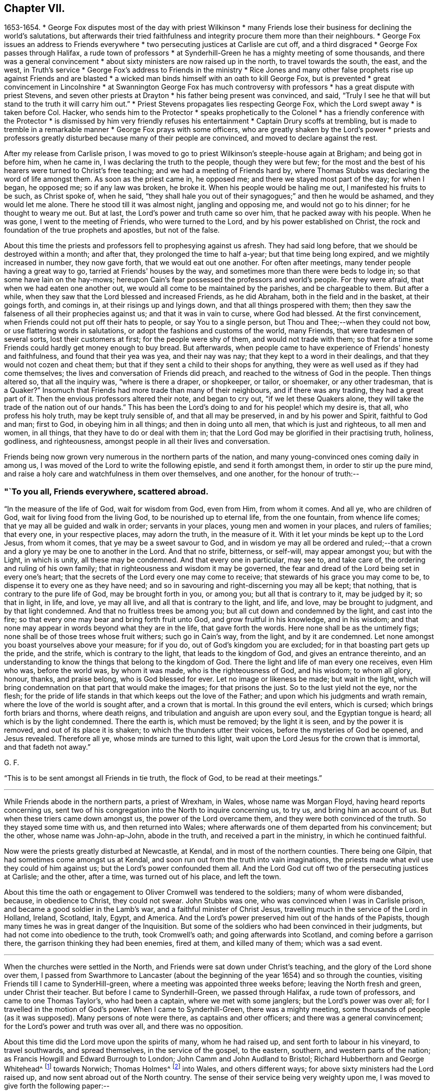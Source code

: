 == Chapter VII.

[.chapter-synopsis]
1653-1654.
* George Fox disputes most of the day with priest Wilkinson
* many Friends lose their business for declining the world's salutations, but afterwards their tried faithfulness and integrity procure them more than their neighbours.
* George Fox issues an address to Friends everywhere
* two persecuting justices at Carlisle are cut off, and a third disgraced
* George Fox passes through Halifax, a rude town of professors
* at Synderhill-Green he has a mighty meeting of some thousands, and there was a general convincement
* about sixty ministers are now raised up in the north, to travel towards the south, the east, and the west, in Truth's service
* George Fox's address to Friends in the ministry
* Rice Jones and many other false prophets rise up against Friends and are blasted
* a wicked man binds himself with an oath to kill George Fox, but is prevented
* great convincement in Lincolnshire
* at Swannington George Fox has much controversy with professors
* has a great dispute with priest Stevens, and seven other priests at Drayton
* his father being present was convinced, and said, "`Truly I see he that will but stand to the truth it will carry him out.`"
* Priest Stevens propagates lies respecting George Fox, which the Lord swept away
* is taken before Col. Hacker, who sends him to the Protector
* speaks prophetically to the Colonel
* has a friendly conference with the Protector
* is dismissed by him very friendly refuses his entertainment
* Captain Drury scoffs at trembling, but is made to tremble in a remarkable manner
* George Fox prays with some officers, who are greatly shaken by the Lord's power
* priests and professors greatly disturbed because many of their people are convinced, and moved to declare against the rest.

After my release from Carlisle prison,
I was moved to go to priest Wilkinson's steeple-house again at Brigham;
and being got in before him, when he came in, I was declaring the truth to the people,
though they were but few;
for the most and the best of his hearers were turned to Christ's free teaching;
and we had a meeting of Friends hard by,
where Thomas Stubbs was declaring the word of life amongst them.
As soon as the priest came in, he opposed me; and there we stayed most part of the day;
for when I began, he opposed me; so if any law was broken, he broke it.
When his people would be haling me out, I manifested his fruits to be such,
as Christ spoke of, when he said,
"`they shall hale you out of their synagogues;`" and then he would be ashamed,
and they would let me alone.
There he stood till it was almost night, jangling and opposing me,
and would not go to his dinner; for he thought to weary me out.
But at last, the Lord's power and truth came so over him,
that he packed away with his people.
When he was gone, I went to the meeting of Friends, who were turned to the Lord,
and by his power established on Christ,
the rock and foundation of the true prophets and apostles, but not of the false.

About this time the priests and professors fell to prophesying against us afresh.
They had said long before, that we should be destroyed within a month; and after that,
they prolonged the time to half a-year; but that time being long expired,
and we mightily increased in number, they now gave forth,
that we would eat out one another.
For often after meetings, many tender people having a great way to go,
tarried at Friends' houses by the way,
and sometimes more than there were beds to lodge in;
so that some have lain on the hay-mows;
hereupon Cain's fear possessed the professors and world's people.
For they were afraid, that when we had eaten one another out,
we would all come to be maintained by the parishes, and be chargeable to them.
But after a while, when they saw that the Lord blessed and increased Friends,
as he did Abraham, both in the field and in the basket, at their goings forth,
and comings in, at their risings up and lyings down,
and that all things prospered with them;
then they saw the falseness of all their prophecies against us;
and that it was in vain to curse, where God had blessed.
At the first convincement, when Friends could not put off their hats to people,
or say You to a single person, but Thou and Thee;--when they could not bow,
or use flattering words in salutations, or adopt the fashions and customs of the world,
many Friends, that were tradesmen of several sorts, lost their customers at first;
for the people were shy of them, and would not trade with them;
so that for a time some Friends could hardly get money enough to buy bread.
But afterwards, when people came to have experience of Friends' honesty and faithfulness,
and found that their yea was yea, and their nay was nay;
that they kept to a word in their dealings, and that they would not cozen and cheat them;
but that if they sent a child to their shops for anything,
they were as well used as if they had come themselves;
the lives and conversation of Friends did preach,
and reached to the witness of God in the people.
Then things altered so, that all the inquiry was, "`where is there a draper,
or shopkeeper, or tailor, or shoemaker, or any other tradesman,
that is a Quaker?`" Insomuch that Friends had more trade than many of their neighbours,
and if there was any trading, they had a great part of it.
Then the envious professors altered their note, and began to cry out,
"`if we let these Quakers alone, they will take the trade of the nation out of our hands.`"
This has been the Lord's doing to and for his people! which my desire is, that all,
who profess his holy truth, may be kept truly sensible of, and that all may be preserved,
in and by his power and Spirit, faithful to God and man; first to God,
in obeying him in all things; and then in doing unto all men,
that which is just and righteous, to all men and women, in all things,
that they have to do or deal with them in;
that the Lord God may be glorified in their practising truth, holiness, godliness,
and righteousness, amongst people in all their lives and conversation.

Friends being now grown very numerous in the northern parts of the nation,
and many young-convinced ones coming daily in among us,
I was moved of the Lord to write the following epistle, and send it forth amongst them,
in order to stir up the pure mind,
and raise a holy care and watchfulness in them over themselves, and one another,
for the honour of truth:--

[.alt]
=== "`To you all, Friends everywhere, scattered abroad.

"`In the measure of the life of God, wait for wisdom from God, even from Him,
from whom it comes.
And all ye, who are children of God, wait for living food from the living God,
to be nourished up to eternal life, from the one fountain, from whence life comes;
that ye may all be guided and walk in order; servants in your places,
young men and women in your places, and rulers of families; that every one,
in your respective places, may adorn the truth, in the measure of it.
With it let your minds be kept up to the Lord Jesus, from whom it comes,
that ye may be a sweet savour to God,
and in wisdom ye may all be ordered and ruled;--that a
crown and a glory ye may be one to another in the Lord.
And that no strife, bitterness, or self-will, may appear amongst you; but with the Light,
in which is unity, all these may be condemned.
And that every one in particular, may see to, and take care of,
the ordering and ruling of his own family;
that in righteousness and wisdom it may be governed,
the fear and dread of the Lord being set in every one's heart;
that the secrets of the Lord every one may come to receive;
that stewards of his grace you may come to be,
to dispense it to every one as they have need;
and so in savouring and right-discerning you may all be kept; that nothing,
that is contrary to the pure life of God, may be brought forth in you, or among you;
but all that is contrary to it, may be judged by it; so that in light, in life, and love,
ye may all live, and all that is contrary to the light, and life, and love,
may be brought to judgment, and by that light condemned.
And that no fruitless trees be among you; but all cut down and condemned by the light,
and cast into the fire; so that every one may bear and bring forth fruit unto God,
and grow fruitful in his knowledge, and in his wisdom;
and that none may appear in words beyond what they are in the life,
that gave forth the words.
Here none shall be as the untimely figs;
none shall be of those trees whose fruit withers; such go in Cain's way, from the light,
and by it are condemned.
Let none amongst you boast yourselves above your measure; for if you do,
out of God's kingdom you are excluded; for in that boasting part gets up the pride,
and the strife, which is contrary to the light, that leads to the kingdom of God,
and gives an entrance thereinto,
and an understanding to know the things that belong to the kingdom of God.
There the light and life of man every one receives, even Him who was,
before the world was, by whom it was made, who is the righteousness of God,
and his wisdom; to whom all glory, honour, thanks, and praise belong,
who is God blessed for ever.
Let no image or likeness be made; but wait in the light,
which will bring condemnation on that part that would make the images;
for that prisons the just.
So to the lust yield not the eye, nor the flesh;
for the pride of life stands in that which keeps out the love of the Father;
and upon which his judgments and wrath remain,
where the love of the world is sought after, and a crown that is mortal.
In this ground the evil enters, which is cursed; which brings forth briars and thorns,
where death reigns, and tribulation and anguish are upon every soul,
and the Egyptian tongue is heard; all which is by the light condemned.
There the earth is, which must be removed; by the light it is seen,
and by the power it is removed, and out of its place it is shaken;
to which the thunders utter their voices, before the mysteries of God be opened,
and Jesus revealed.
Therefore all ye, whose minds are turned to this light,
wait upon the Lord Jesus for the crown that is immortal, and that fadeth not away.`"

[.signed-section-signature]
G+++.+++ F.

"`This is to be sent amongst all Friends in tie truth, the flock of God,
to be read at their meetings.`"

[.small-break]
'''

While Friends abode in the northern parts, a priest of Wrexham, in Wales,
whose name was Morgan Floyd, having heard reports concerning us,
sent two of his congregation into the North to inquire concerning us, to try us,
and bring him an account of us.
But when these triers came down amongst us, the power of the Lord overcame them,
and they were both convinced of the truth.
So they stayed some time with us, and then returned into Wales;
where afterwards one of them departed from his convincement; but the other,
whose name was John-ap-John, abode in the truth, and received a part in the ministry,
in which he continued faithful.

Now were the priests greatly disturbed at Newcastle, at Kendal,
and in most of the northern counties.
There being one Gilpin, that had sometimes come amongst us at Kendal,
and soon run out from the truth into vain imaginations,
the priests made what evil use they could of him against us;
but the Lord's power confounded them all.
And the Lord God cut off two of the persecuting justices at Carlisle; and the other,
after a time, was turned out of his place, and left the town.

About this time the oath or engagement to Oliver Cromwell was tendered to the soldiers;
many of whom were disbanded, because, in obedience to Christ, they could not swear.
John Stubbs was one, who was convinced when I was in Carlisle prison,
and became a good soldier in the Lamb's war, and a faithful minister of Christ Jesus,
travelling much in the service of the Lord in Holland, Ireland, Scotland, Italy, Egypt,
and America.
And the Lord's power preserved him out of the hands of the Papists,
though many times he was in great danger of the Inquisition.
But some of the soldiers who had been convinced in their judgments,
but had not come into obedience to the truth, took Cromwell's oath;
and going afterwards into Scotland, and coming before a garrison there,
the garrison thinking they had been enemies, fired at them, and killed many of them;
which was a sad event.

[.small-break]
'''

When the churches were settled in the North,
and Friends were sat down under Christ's teaching,
and the glory of the Lord shone over them,
I passed from Swarthmore to Lancaster (about the
beginning of the year 1654) and so through the counties,
visiting Friends till I came to SynderHill-green,
where a meeting was appointed three weeks before; leaving the North fresh and green,
under Christ their teacher.
But before I came to Synderhill-Green, we passed through Halifax,
a rude town of professors, and came to one Thomas Taylor's, who had been a captain,
where we met with some janglers; but the Lord's power was over all;
for I travelled in the motion of God's power.
When I came to Synderhill-Green, there was a mighty meeting,
some thousands of people (as it was supposed). Many persons of note were there,
as captains and other officers; and there was a general convincement;
for the Lord's power and truth was over all, and there was no opposition.

About this time did the Lord move upon the spirits of many, whom he had raised up,
and sent forth to labour in his vineyard, to travel southwards, and spread themselves,
in the service of the gospel, to the eastern, southern, and western parts of the nation;
as Francis Howgill and Edward Burrough to London; John Camm and John Audland to Bristol;
Richard Hubberthorn and George Whitehead^
footnote:[George Whitehead, who was convinced when about seventeen years old,
became a valiant minister for about sixty-eight years, till the time of his decease,
which took place, in great peace, after an illness of some weeks.
He waited, patiently resigned to the will of God,
desiring to be dissolved and be with Christ; saying,
"`he felt the sting of death to be taken away.`"
He was a preacher of the gospel in life and power,
and turned many from darkness to light,
being a chief instrument in gathering a people to the Lord in and about Norwich.
At one meeting he had in those parts,
it is recorded that "`nearly the whole congregation was
convinced by the mighty power of God,
through his lively and piercing testimony and prayer.`"
He suffered great hardships, long and sore imprisonments,
and severe whipping for his testimony to the truth,
much of which is recorded in his published Journal, with his travels and other services,
to which the reader is referred.]
towards Norwich; Thomas Holmes^
footnote:[Thomas Holmes was serviceable in his day and generation,
suffering imprisonment on Truth's account.
In 1656, he was in jail, at Chester, with seven or eight other Friends.
Some of his services in Wales are related, in a letter from him (probably to George Fox),
in Barclay's _Letters of Early Friends_, p. 232.]
into Wales, and others different ways; for above sixty ministers had the Lord raised up,
and now sent abroad out of the North country.
The sense of their service being very weighty upon me,
I was moved to give forth the following paper:--

[.alt]
=== "`To Friends in the Ministry.

"`All Friends everywhere, Know the Seed of God, which bruiseth the seed of the serpent,
and is above the seed of the serpent; which Seed sins not,
but bruiseth the serpent's head, that doth sin, and tempts to sin;
which Seed God's promise and God's blessing is to;
and which is one in the male and in the female.
Where it is head, and hath bruised the head of the other, to the beginning you are come;
and the younger is known, and he that is servant to the younger.
And the promise of God, which is to the Seed, is fulfilled and fulfilling;
the Scriptures come to be opened and owned; the flesh of Christ known,
who took upon him the seed of Abraham according to the flesh;
and the everlasting priesthood known, the everlasting covenant.
Christ takes upon him the seed of Abraham,
and is a priest after the order of Melchizedek; without father, without mother,
without beginning of days (mark) or end of life; this is the priest that ever lives;
the covenant of life, of light, and peace.
And the everlasting offering here is known once for all,
which offering overthrows that nature which offered; out of which the priesthood arose,
that could not continue by reason of death.
And here is the other offering known,
the everlasting offering which perfects for ever them that are sanctified;
which offering blotted out the hand-writing of ordinances, triumphs over them,
and ascends above all principalities and powers.
Now he that hath the Spirit of Jesus, sees this; and here is the love of God received,
that doth not rejoice in iniquity, but leads to repent of it.
This is the word of the Lord God to you all, Friends everywhere scattered abroad,
Know the power of God in one another, and in that rejoice;
for then you rejoice in the cross of Christ, who is not of the world;
which cross is the power of God to all them that are saved.
You, that know the power, and feel the power, you feel the cross of Christ,
you feel the gospel,
which is the power of God unto salvation to every one that believeth.
Now, he that believes in the light, believes in the everlasting covenant,
in the one offering; comes to the life of the prophets and Moses;
comes to see Christ the hope, the mystery, which hope perisheth not,
but lets you see the hope that perisheth, which is not that mystery;
and the expectation in that perishing hope fades.
Where this never-failing hope is witnessed, the Lord comes to be sanctified in the heart,
and you come to the beginning, to Christ the hope, which perisheth not;
but the other hope, and the other expectation perisheth.
So all of you, know the perishing of the other,
and the failing of the expectation therein; and know that which perisheth not;
that you may be ready to give a reason of this hope with meekness and fear,
to every man that asketh you.
Christ the hope, the mystery, that perisheth not; the end of all perishing things,
the end of all changeable things, the end of the decaying covenant,
the end of that which waxeth old and doth decay; the end of the first covenant, of Moses,
and of the prophets; the righteousness of God, Christ Jesus the Son;
his throne ye will know, heirs with him ye will be;
who makes his children kings and priests to him,
and brings them to know his throne and his power.
There is no justification out of the light, out of Christ;
justification is in the light in Christ; here is the doer of the will of God,
here is the entering into the kingdom.
He that believes in the light, becomes a child of light;
and here the wisdom is received that is justified of her children.
Here believing in the light, you shall not abide in darkness,
but shall have the light of life;
and come every one to witness the light that shines in your hearts,
which light will give you the light of the knowledge of the glory of God,
in the face of Jesus Christ.
With which light you will see him reign, who is the prince of life and of peace;
which light turns from him, that is out of the truth, and abode not in it;
where the true peace is not.

"`Friends, be not hasty; for he that believes in the light, makes not haste.
Here the grace is received, by which you come to be saved; the election is known,
which obtains the promise; the will is seen that wills;
the mind is known that runs and obtains not, but stops and becomes dull.
Now, that with the light being seen, and judged, and stopped,
the patience is here known which obtains the crown, and the immortality is come to light.
So all they now that act contrary to the light, and do not believe in it,
do not come to justification.
And, all Friends, if you go from the light,
from wanting to have the promise of God fulfilled to the Seed,
whereby you may know Christ to reign,
you thereby bring on yourselves changeable garments,
and come to wear the changeable garments, and the strange flesh, which leads to adultery,
which the law goes upon, which shuts out of the kingdom:
and out of this will doth proceed the work or building, that is for the fire;
whereby you may come to suffer loss.
Therefore love the light, which doth condemn that, and receive the power from tie Lord,
with which you stand over that, and condemn it;
feeling and seeing that which gives you the victory over the world,
and to see out of time, to before time.
Again, Friends, know Abraham, that must obey the voice of Sarah, that bears seed;
which casts forth the bond-woman and her son: do not go forth,
there will the wildness lodge.
Know that which bears the wild son, and its mother, who is not Sarah;
for the promise is to the Seed, not of many, but one, which seed is Christ:
and this Seed now you come to witness stand above all, yea, on the head of the serpent.
And so all, as I said before, who come to feel and witness this, come to the beginning;
and this to all the seed of God, the church, that it you all may come to know,
where there is no blemish, nor spot, nor wrinkle, nor any such thing.
This is that which is purchased by the blood of Jesus,
and to the Father presented out of all that defiles;
which is the pillar and ground of truth.
None come to this, but such as come to the light of Christ, who purchased this church.
They who go from the light are shut out and condemned,
though they profess all the Scriptures declared from, it.
Therefore walk in the light, that you may have fellowship with the Son,
and with the Father; and come all to witness his image, his power, and his law,
which is his light, which hath converted your souls,
and brought them to submit to the higher power, above that which is out of the truth:
that you may know here the mercy and truth, and the faith that works by love,
which Christ is the author of, who lighteth every one of you;
which faith gives the victory.
Now that which gives the victory is perfect;
and that which the ministers of God received from God, is that which is perfect;
and that which they are to minister is for the perfecting of the saints,
till they all come in the unity of the faith unto a perfect man.
This is the word of the Lord God to you all; every one in the measure of life wait,
that with it all your minds may be guided up to the Father of life,
tho Father of Spirits; to receive power from him, and wisdom,
that with it you may be ordered to his glory; to whom be all glory for ever!
All keep in the light and life,
that judgeth down that which is contrary to the light and life.
So the Lord God Almighty be with you all.
And keep your meetings everywhere, being guided by that of God;
by that you may see the Lord God among you,
even him who lighteth every man that cometh into the world: by whom the world was made;
that men, who are come into the world, might believe.
He that believeth not the light condemns him: he that believeth,
cometh out of condemnation.
So this light, which lighteth every man that cometh into the world,
and which they that hate it stumble at, is the light of men.

"`All Friends, that speak in public, see that it be in the life of God;
for that begets to God: the fruits of that shall never wither.
This sows to the Spirit, which is in prison, and of the Spirit reaps life;
and the other sows to the flesh, and of the flesh reaps corruption.
And this you may see all the world over, amongst these seeds-men,
what may be reaped in the field, that is, the world.
Therefore in the Spirit of the Lord God wait, which cuts down and casts out all this,
the root and branches of it.
In that wait to receive power, and the Lord God Almighty preserve you in it;
whereby you may come to feel the light, that comprehends time and the world,
and fathoms it; which, believed in, gives you victory over the world.
And here the power of the Lord is received, which subdues all the contrary,
and puts off the garments that will stain and pollute.
With this light you come to reach the light in every man,
which Christ enlightens every man that cometh into the world withal:
and here the things of Christ come to be known, and the voice of Christ heard.
Therefore keep in the light, the covenant of peace, and walk in the covenant of life.
There is that which maketh merry over the witness of God:
and there is that which maketh merry in the Lord;
which rejoiceth over that which hath made merry over it: of that take notice,
you who are in the light.
Such the Lord doth beautify, whose trust is in his strength: and the Lord doth see such,
and them that are in his light.
But such as are from the light, whose eyes are after their abominations and idols,
their eyes are to be blinded; and their beautiful idols,
and their abominations to be destroyed, and by the light condemned,
which they have made from the life, in their own strength; which with the light is seen,
and overthrown by the power of God.
'If you can change my covenant,' saith the Lord, 'which keeps the day in its season,
and the night in its season (mark, my covenant, the light); if you can change this,
then may you change the covenant of God with his seed.' So all Friends,
that are turned to the light, which cometh from him, by whom the world was made, who was,
before it was made, Christ Jesus, the Saviour of your souls; abide in the light,
and you will see your salvation to be walls and bulwarks against that,
which the light discovers to be contrary to it.
Waiting in the light, you will receive the power of God, which is the gospel of peace;
that you may be shod with it, and know that in one another,
which raiseth up the seed of God, sets it over the world and the earth,
and crucifies the affections and lusts: then the truth comes to reign,
which is the girdle.`"

[.signed-section-signature]
G+++.+++ F.

About this time Rice Jones of Nottingham (who had been a Baptist, and was turned Banter),
and his company, began to prophesy against me, giving out,
that I was then at the highest, and that after that time I should fall down as fast.
He sent a bundle of railing papers from Nottingham to Mansfield, Clawson,
and the towns thereabouts,
judging Friends for declaring the truth in the markets and in steeple-houses;
which papers I answered.
But his and his company's prophecies came upon themselves;
for soon after they fell to pieces, and many of his followers became Friends,
and continued so.
And through the Lord's blessed power, truth and Friends have increased,
and do increase in the increase of God: and I, by the same power,
have been and am preserved, and kept in the everlasting Seed, that never fell,
nor changes.
But Rice Jones took the oaths that were put to him,
and so disobeyed the command of Christ.
Many such false prophets have risen up against me, but the Lord hath blasted them,
and will blast all who rise against the blessed Seed, and me in that.
My confidence is in the Lord; for I saw their end, and how the Lord would confound them,
before he sent me forth.

I was now at Synderhill-green, where I had had a large meeting in the daytime;
and at night we had a great meeting again in Thomas Stacey's house;
for people came from far, and could not soon depart.
The high sheriff of the county told Captain Bradford,
that he intended to come up with half a dozen of his troopers to the meeting;
but the Lord prevented him.
When I had attended some meetings thereabouts, I travelled up and down in Yorkshire,
as far as Holderness, and to the land's end that way,
visiting Friends and the churches of Christ;
which were finely settled under Christ's teaching.
At length I came to Captain Bradford's house,
whither many Banters came from York to wrangle; but they were confounded and stopped.
Thither came also she who was called the Lady Montague, who was then convinced,
and lied and died in the truth.

Then I came again to Thomas Taylor's, within three miles of Halifax,
where was a meeting of about two hundred people; amongst which were many rude people,
and divers butchers,
several of whom had bound themselves with an oath before they came out,
that they would kill me (as I was told);
one of those butchers had been accused of killing a man and a woman.
They came in a very rude manner, and made a great disturbance in the meeting.
The meeting being in a field, Thomas Taylor stood up, and said unto them,
"`If you will be civil, you may stay, but if not,
I charge you to be gone from off my ground.`"
But they were the worse, and said they would make it like a common; and they yelled,
and made a noise, as if they had been at a bear-baiting.
They thrust Friends up and down; and Friends being peaceable,
the Lord's power came over them.
Several times they thrust me off from the place I stood on,
by the crowding of the people together against me;
but still I was moved of the Lord to stand up again, as I was thrust down.
At last I was moved of the Lord to say unto them,
"`if they would discourse of the things of God, let them come up to me one by one;
and if they had anything to say or to object, I would answer them all,
one after another;`" but they were all silent, and had nothing to say.
And then the Lord's power came so over them all, and answered the witness of God in them,
that they were bound by the power of God; and a glorious, powerful meeting we had,
and his power went over all,
and the minds of the people were turned by the Spirit of God in them to God,
and to Christ their teacher.
The powerful word of life was largely declared that day;
and in the life and power of God we broke up our meeting;
and that rude company went their way to Halifax.
The people asked them, why they did not kill me, according to the oath they had sworn;
and they maliciously answered, that I had so bewitched them, that they could not do it.
Thus was the devil chained at that time.
Friends told me, that they used to come at other times, and be very rude;
and sometimes break their stools and seats, and make frightful work amongst them;
but the Lord's power tad now bound them.
Shortly after this, the butcher,
that had been accused of killing a man and a woman before,
and who was one of them that had then bound himself by an oath to kill me,
killed another man, and was sent to York jail.
Another of those rude butchers, who had also sworn to 'kill me,
having accustomed himself to thrust his tongue out of his mouth, in derision of Friends,
when they passed by him, had it so swollen out of his mouth,
that he could never draw it in again, but died so.
Several strange and sudden judgments came upon many of these conspirators against me,
which would be too large here to declare.
God's vengeance from heaven came upon the blood-thirsty, who sought after blood;
for all such spirits I laid before the Lord, and left them to him to deal with them,
who is stronger than all; in whose power I was preserved, and carried on to do his work.
The Lord hath raised a fine people in these parts, whom he hath drawn to Christ,
and gathered in his name; who feel Christ amongst them, and sit under his teaching.

After this I came to Balby; from whence several Friends went with me into Lincolnshire;
of whom some went to the steeple-houses, and some to private meetings.
There came to the meeting where I was, the sheriff of Lincoln,^
footnote:[The sheriff of Lincoln, Richard Craven, was afterwards convinced,
and travelled with George Fox.]
and several with him, who made great contention and jangling for a time.
But at length the Lord's power struck him, that he was convinced of the truth,
and received the word of life, as did several others also that had opposed,
and continued among Friends till they died.
Great meetings there were, and a large convincement in those parts.
Many were turned to the Lord Jesus, and came to sit under his teaching;
leaving their priests, and their superstitious ways;
and the day of the Lord flourished over all.
Amongst them that came to our meetings in that country, was one called Sir Richard Wrey,
who was convinced; as was also his brother, and his brother's wife,
who abode in the truth, and died therein, though he afterwards ran out.

Having visited these countries, I came into Derbyshire; the sheriff of Lincoln,
who was lately convinced, being with me.
In one meeting we had some opposition,
but the Lord's glorious power gave dominion over all.
At night there came a company of bailiffs and serving-men, and called me out.
I went out to them, having some Friends with me.
They were exceedingly rude and violent; for they had plotted together,
and intended to carry me away with them in the dark of the evening by force:
and then to do me a mischief: but the Lord's power went over them, and chained them,
so that they could not effect their design; and at last they went away.
The next day,
Thomas Aldam understanding that the serving-men belonged to one called a knight,
who lived not far off, went to his house,
and laid before him the bad conduct of his servants.
The knight rebuked them, and did not allow of their evil carriage towards us.

After this we came into Nottinghamshire to Skegby,
where we had a great meeting of divers sorts of people:
and the Lord's power went over them, and all was quiet.
The people were turned to the Spirit of God, by which many came to receive his power,
and to sit under the teaching of Christ, their Saviour.
A great people the Lord hath in those parts.

I passed towards Kidsley Park, where came many Banters; but the Lord's power checked them.
From thence I went into the Peak Country towards Thomas Hammersley's,
where came the Banters of that country, and many high professors.
The Banters opposed me, and began swearing.
When I reproved them for it, they would bring Scripture for it, and said, Abraham,
and Jacob, and Joseph swore; and the priests, Moses, the prophets, and the angels swore.
Then I told them, "`I confessed all these did so, as the Scripture records; but, said I,
Christ (who said, 'Before Abraham was, I am') saith,
'Swear not at all.' And Christ ends the prophets, and the old priesthood,
and the dispensation of Moses, and reigns over the house of Jacob and of Joseph;
and he says.
'Swear not at all.' And God, when he bringeth in the first-begotten into the world,
saith, 'Let all the angels of God worship him,' to wit, Christ Jesus, who saith,
'Swear not at all.' And as for the plea that men make for swearing to end their strife,
Christ, who says, 'Swear not at all,' destroys the Devil and his works,
who is the author of strife, for that is one of his works.
And God said, 'This is my beloved Son, in whom I am well pleased;
hear ye him.' So the Son is to be heard, who forbids swearing.
And the apostle James, who heard the Son of God, followed him, and preached him,
forbids all oaths,^
footnote:[See Gurney on Oaths, p. 334.]
James 5:12.`" So the Lord's power went over them:
and his Son and his doctrine was set over them.
The word of life was fully and richly preached, and many were convinced that day.
This Thomas Hammersley being summoned to serve upon a jury,
was admitted to serve without an oath; and when he, as foreman of the jury,
brought in the verdict, the judge declared, "`that he had been a judge many years,
but never heard a more upright verdict than that Quaker had then brought in.`"
Much might be written of things of this nature, which time would fail to declare.
But the Lord's blessed power and truth was exalted over all,
who is worthy of all praise and glory for ever!

Travelling through Derbyshire,
I visited Friends till I came to Swannington in Leicestershire,
where was a general meeting, to which many Ranters, Baptists, and other professors came;
for great contests there had been with them, and with the priests in that town.
To this meeting several Mends came from various parts, as John Audland, Francis Howgill,
and Edward Pyot from Bristol, and Edward Burrough from London:
and several were convinced in those parts.
The Ranters made a disturbance, and were very rude,
but at last the Lord's power came over them, and they were confounded.
The next day Jacob Bottomley, a great Banter, came from Leicester;
but the Lord's power stopped him, and came over them all.
There came a priest too, but he also was confounded by the mighty power of the Lord.
About this time the priests, Baptists, Banters, and other professors, were very rude,
and stirred up the rude people against us.
We sent to the Banters to come forth, and try their God.
Abundance of them came, who were very rude, and sung, and whistled, and danced;
but the Lord's power so confounded them, that many of them came to be convinced.

After this I went to Twycross, whither came some Banters, who sung and danced before me.
But I was moved in the dread of the Lord to reprove them;
and the Lord's power came over them, so that some of them were convinced,
and received the Spirit of God; and are become a fine people,
living and walking soberly in the truth of Christ.
I went to Anthony Brickley's in Warwickshire, where there was a great meeting;
several Baptists and other people came and jangled; but the Lord's power came over them.

Then I went to Drayton in Leicestershire to visit my relations.
As soon as I was come in, Nathaniel Stephens the priest, having got another priest,
and given notice to the country, sent to me to come to them,
for they could not do anything till I came.
Having been three years away from my relations, I knew nothing of their design.
But at last I went into the steeple-house yard, where the two priests were;
and they had gathered abundance of people.
When I came there, they would have me go into the steeple-house.
I asked them what I should do there; and they said, Mr. Stephens could not bear the cold.
I told them, he might bear it as well as I. At last we went into a great hall,
Richard Farnsworth being with me; and a great dispute we had with these priests,
concerning their practices, how contrary they were to Christ and his apostles.
The priests would know, where tithes were forbidden or ended.
I showed them out of the seventh chapter to the Hebrews, "`that not only tithes,
but the priesthood that took tithes, was ended; and the law was ended and disannulled,
by which the priesthood was made, and tithes were commanded to be paid.`"
Then the priests stirred up the people to some lightness and rudeness.
I had known Stephens from a child, therefore I laid open his condition,
and the manner of his preaching; and "`how that he, like the rest of the priests,
did apply the promises to the first birth, which must die.
But I showed that the promises were to the Seed, not to many seeds, but to one Seed,
Christ; who was one in male and female;
for all were to be born again before they could enter into the kingdom of God.`"
Then he said, I must not judge so: but I told him,
"`he that was spiritual judged all things.`"
Then he confessed, that that was a full Scripture; "`but, neighbours,`" said he,
"`this is the business; George Fox is come to the light of the sun,
and now he thinks to put out my star-light.`"
I told him, "`I would not quench the least measure of God in any,
much less put out his star-light,
if it were true star-light--light from the morning star.`"
But I told him, "`if he had anything from Christ or God, he ought to speak it freely,
and not take tithes from the people for preaching,
seeing Christ commanded his ministers to give freely, as they had received freely.`"
So I charged him to preach no more for tithes, or any hire.
But he said, he would not yield to that.
After a while the people began to be vain and rude; so we broke up;
yet some were made loving to the truth that day.
Before we parted, I told them that, if the Lord would,
I intended to be at the town again that day week.
In the interim I went into the country, and had meetings,
and came thither again that day week.
Against that time this priest had got seven priests to help him:
for priest Stephens had given notice at a lecture on a market-day at Adderston,
that such a day there would be a meeting and a dispute with me.
I knew nothing of it; but had only said, I should be in town that day week again.
These eight priests had gathered several hundreds of people,
even most of the country thereabouts, and they would have had me into the steeple-house;
but I would not go in, but got on a hill, and there spoke to them and the people.
There were with me Thomas Taylor, who had been a priest, James Parnell,
and several other Friends.
The priests thought that day to trample down truth; but the truth came over them.
Then they grew light, and the people rude; and the priests would not stand trial with me;
but would he contending here and there a little, with one Friend or other.
At last one of the priests brought his son to dispute with me;
but his mouth was soon stopped.
When he could not tell how to answer, he would ask his father:
and his father was confounded also, when he came to answer for his son.
So, after they had toiled themselves,
they went away in a rage to priest Stephen's house to drink.
As they went away, I said,
"`I never came to a place where so many priests
together would not stand the trial with me.`"
Whereupon they and some of their wives came about me, laid hold of me,
and fawningly said, "`what might I have been, if it had not been for the Quakers!`"
Then they began to push Friends to and fro, to thrust them from me,
and to pluck me to themselves.
After a while several lusty fellows came, took me up in their arms,
and carried me into the steeple-house porch,
intending to carry me into the steeple-house by force; but the door being locked,
they fell down on a heap, having me under them.
As soon as I could, I got up from under them, and went to the hill again:
then they took me from that place to the steeple-house wall,
and set me on something like a stool; and all the priests being come back,
stood under with the people.
The priests cried, "`Come, to argument, to argument:`" I said,
"`I denied all their voices, for they were the voices of hirelings and strangers.`"
And they cried, "`Prove it, prove it.`"
Then I directed them to the tenth of John, where they might see what Christ said of such;
he declared, "`he was the true shepherd that laid down his life for his sheep,
and his sheep heard his voice, and followed him; but the hireling would fly,
when the wolf came, because he was a hireling.`"
I offered to prove that they were such hirelings.
Then the priests plucked me off from the stool again;
and they themselves got all upon stools under the steeple-house wall.
Then I felt the mighty power of God arise over all, and told them,
"`if they would but give audience, and hear me quietly,
I would show them by the Scriptures, why I denied those eight priests or teachers,
that stood before me; and all the hireling teachers of the world whatsoever;
and I would give them Scriptures for what I said.`"
Whereupon both priests and people consented.
Then I showed them out of the prophets Isaiah, Jeremiah, Ezekiel, Micah, Malachi,
and others,
that they were in the steps of such as God sent his true prophets to cry against; for,
said I, "`You are such as the prophet Jeremiah cried against, chap. 5. when he said,
'The prophets prophesy falsely, and the priests bear rule by their means;'
which he called a horrible filthy thing.
You are such as they that used their tongues and said, Thus saith the Lord,
when the Lord never spoke to them: and such as followed their own spirits,
and saw nothing; but spoke forth a divination of their own brain;
and by their lies and their lightness had caused the people to err, Jer. 14.
You are such as they were, that sought for their gain from their quarter;
that were as greedy, dumb dogs, that could never have enough,
whom the Lord sent his prophet Isaiah to cry against, Isaiah 56.
You are such, as they were, who taught for handfuls of barley, and pieces of bread;
who sewed pillows under people's arm-holes, that they might lie soft in their sins, Ezek. 13.
Yon are such as they that taught for the fleece, and the wool,
and made a prey of the people, Ezek. 34.
But the Lord is gathering his sheep from your mouths, and from off your barren mountains;
and is bringing them to Christ, the one Shepherd, which he hath set over his flocks;
as by his prophet Ezekiel he then declared he would do.
You are such as they that divined for money, and preached for hire;
and if a man did not put into their mouths, they prepared war against him,
as the prophet Micah complained, chap. 3.`"
Thus I went through the prophets, too largely to be here repeated.
Then coming to the New Testament, I showed from thence,
"`that they were like the chief priests, and scribes, and Pharisees of old,
such as Christ cried woe against, Matt. 23.
And that they were such false apostles, as the true apostles cried against,
such as taught for filthy lucre; such antichrists and deceivers, as they cried against,
that minded earthly things, and served not the Lord Jesus Christ, but their own bellies:
for they that served Christ gave freely, and preached freely, as he commanded them.
But they that will not preach without hire, tithes, or outward means,
serve their own bellies, and not Christ; and through the good words of the Scriptures,
and feigned words of their own, they made merchandize of the people then,
as (said I) ye do now.`"
So when I had largely quoted the Scriptures, and showed them,
wherein they were like the Pharisees, loving to be called of men masters,
and to go in long robes, and to stand praying in the synagogues,
and to have the uppermost rooms at feasts, and the like;
and when I had thrown them out in the sight of the people amongst the false prophets,
deceivers, scribes, and Pharisees, and showed at large,
how such as they were judged and condemned by the true prophets, by Christ,
and by the apostles, "`I directed them to the light of Christ Jesus,
who enlightens every man that Cometh into the world; that by it they might see,
whether these things were not true, as had been spoken.`"
When I appealed to that of God in their consciences, the light of Christ Jesus in them,
they could not bear to hear of it; they were all quiet till then;
but then a professor said, "`George, what! wilt thou never have done?`" I told him,
I should have done shortly.
So I went on a little longer, and cleared myself of them in the Lord's power.
When I had done, all the priests and people stood silent for a time:
at last one of the priests said, they would read the Scriptures that I had quoted.
I told them, with all my heart.
They began to read the 23rd of Jeremiah,
and there they saw the marks of the false prophets, that he cried against.
When they had read a verse or two, I said,
"`Take notice, people:`" but the priests said, "`Hold thy tongue, George.`"
I bid them read the whole chapter throughout; for it was all against them:
then they stopped, and would read no further; but asked me a question.
I told them, I would answer their question,
the matter being first granted that I had charged them with, viz.,
that they were false prophets, false teachers, antichrists, and deceivers,
such as the true prophets, Christ, and the apostles cried against.
A professor said Nay to that; but I said, Yea; for you leaving the matter,
and going to another thing, seem to consent to the proof of the former charge.
Then I answered their question, which was this;
Seeing those false prophets were adulterated,
whether I did judge Stephens to be an adulterer? To which.
I answered, he was adulterated from God in his practice,
like those false prophets and the Jews.
They would not stand to vindicate him, but broke up the meeting.
Then the priests whispered together; and priest Stephens came to me,
and desired that my father and brother and I might go aside with him,
that he might speak to me in private;
and the rest of the priests should keep the people from coming to us.
I was very loath to go aside with him; but the people cried,
"`Go, George; do, George, go aside with him.`"
I was afraid, if I did not go, they would say, I was disobedient to my parents;
so I went, and the rest of the priests were to keep the people off; but they could not,
for the people being willing to hear, drew close to us.
I asked the priest what he had to say; and he said, "`if he was out of the way,
I should pray for him: and if I was out of the way, he would pray for me:
and he would give me a form of words to pray for him by.`"
I replied, "`It seems thou dost not know whether thou art in the right way or not;
neither dost thou know whether I am in the right way, or not:
but I know that I am in the everlasting way, Christ Jesus, which thou art out of.
And thou wouldest give me a form of words to pray by,
and yet thou deniest the Common Prayer-Book to pray by, as well as I;
and I deny thy form of words, as well as it.
If thou wouldst have me pray for thee by a form of words,
is not this to deny the apostle's doctrine and practice of praying by the Spirit,
as it gave words and utterance?`" Here the people fell a laughing:
but I was moved to speak more to him.
And when I had cleared myself to him and them, we parted, after I had told them,
that I should (God willing) be in the town that day week again.
So the priests packed away, and many people were convinced;
for the Lord's power came over all.
Though they thought to have confounded truth that day, many were convinced of it;
and many that were convinced before, were by that day's work confirmed in the truth,
and abode in it; and a great shake it gave to the priests.
My father, though he was a hearer and follower of the priest, was so well satisfied,
that he struck his cane upon the ground, and said, "`Truly, I see,
he that will but stand to the truth, it will carry him out.`"
I passed about in the country till that day week, and then came again;
for we had appointed a meeting at my relations' house.
Now priest Stephens having had notice beforehand thereof, had got another priest to him;
and they had a company of troopers with them, and sent for me to come to them.
But I sent them word our meeting was appointed, and they might come to it, if they would.
The priests came not; but the troopers came, and many rude people.
They had laid their plot, that the troopers should take every one's name,
and then command them to go home; and such as would not go, they should take,
and carry them away with them.
Accordingly they began, and took several names, charging them to go home;
but when they came to take my name, my relations told them, I was at home already:
so they could not take me away that time.
Nevertheless they took my name: but the Lord's power was over them, and they went away,
both professors and troopers, crossed and vexed, because they obtained not their end.
But several were convinced that day, and admired the love and power of God.
This was that priest Stephens, who once said of me,
"`never was such a plant bred in England:`" yet afterwards he reported,
"`that I was carried up into the clouds, and found again full of gold and silver;`" and many lies,
and false reports he raised respecting me: but the Lord swept them all away.
The reason why I would not go into their steeple-house was,
because I was to bear my testimony against it, and to bring all off from such places,
to the Spirit of God;
that they might know their bodies to be the temples of the Holy Ghost;
and to bring them off from all the hireling teachers, to Christ their free teacher,
who died for them, and purchased them with his blood.

[.small-break]
'''

After this I went into the country, and had several meetings, and came to Swannington,
where the soldiers came again; but the meeting was quiet, the Lord's power was over all,
and the soldiers did not interfere.
Then I went to Leicester, and then to Whetstone.
There came about seventeen troopers of Colonel Hacker's regiment, with his marshal,
and took me up before the meeting, though Friends were beginning to gather together;
for there were several Friends come from various parts.
I told the marshal, "`he might let all the Friends go,
I would answer for them all;`" so he took me, and let them go, except Alexander Parker,
who went with me.^
footnote:["`Alexander Parker,`" says Whiting, "`was an eminent servant of God,
and minister of Jesus Christ; from near Bolton, in Lancashire, well-educated,
and had a gentleman-like carriage and deportment, for I knew him well.`"
He travelled extensively in the service of the gospel, often in company with George Fox,
being frequently mentioned in this Journal.
He suffered fines, imprisonments, and persecution,
being once pulled down as he was preaching in London,
and fined for it £20. He died in great peace in 1689,
having written many books and epistles, in which, though being dead, he yet speaketh.]
At night they had me before Colonel Hacker, his major, and captains,
a great company of them; and much discourse we had about the priests, and meetings,
for at this time there was a rumour of a plot against Oliver Cromwell.
Much reasoning I had with them about the light of Christ,
which enlighteneth every man that cometh into the world.
Colonel Hacker asked,
whether it was not this light of Christ that made Judas betray his master,
and afterwards led him to hang himself? I told him, "`No;
that was the spirit of darkness, which hated Christ and his light.`"
Then Colonel Hacker said, I might go home, and keep there, and not go abroad to meetings.
I told him, "`I was an innocent man, free from plots, and denied all such work.`"
His son Needham said,
"`Father, this man hath reigned too long, it is time to have him cut off.`"
I asked him,
"`For what? what had I done? or whom had I wronged from
a child? for I was bred and born in that country,
and who could accuse me of any evil from a child?`"
Then Colonel Hacker asked me again,
if I would go home, and stay there? I told him, "`if I should promise him that,
it would manifest that I was guilty of something, to go home, and make my home a prison;
and if I went to meetings, they would say, I broke their order.`"
I told them, "`I should go to meetings, as the Lord should order me,
and therefore could not submit to their requirings;`" but I said,
"`we were a peaceable people.`"
"`Well then,`" said Colonel Hacker, "`I will send you to my Lord Protector,
by Captain Drury, one of his life-guards.`"
That night I was kept a prisoner at the Marshalsea; and the next morning by six o'clock,
I was delivered to Captain Drury.
I desired he would let me speak with Colonel Hacker before I went,
and he had me to his bed-side.
Colonel Hacker set upon me presently again, to go home and keep no more meetings.
I told him, "`I could not submit to that, but must have my liberty to serve God,
and to go to meetings.`"
"`Then,`" said he, "`you must go before the Protector.`"
"`Whereupon I kneeled by his bed-side, and besought the Lord to forgive him,
for he was as Pilate, though ho would wash his hands;
and when the day of his misery and trial should come upon him,
I bid him then remember what I had said to him.`"
But he was stirred up, and set on by priest Stephens,
and the other priests and professors, wherein their envy and baseness was manifest; who,
when they could not overcome me by disputes and arguments,
nor resist the Spirit of the Lord that was in me, then they got soldiers to take me up.

Afterwards, when this Colonel Hacker was in prison in London,
a day or two before he was executed,
he was put in mind of what he had done against the innocent; and he remembered it,
and confessed to it to Margaret Fell, saying he knew well whom she meant;
and he had a trouble upon him for it.
So his son, who told his father I had reigned too long,
and that it was time to have me cut off,
might observe how his father was cut off afterwards, he being hanged at Tyburn.

Now was I carried up a prisoner by Captain Drury from Leicester;
and when we came to Harborough, he asked me,
if I would go home and stay a fortnight?`" I should have my liberty,`" he said,
"`if I would not go to, nor keep meetings.`"
I told him, "`I could not promise any such thing.`"
Several times upon the road did he ask, and try me after the same manner,
and still I gave him the same answers.
So he brought me to London,
and lodged me at the Mermaid over-against the Mews at Charing-Cross.
As we travelled, I was moved of the Lord to warn people at the inns and places,
where I came, of the day of the Lord that was coming upon them.
William Dewsbury and Marmaduke Storr being in prison at Northampton,
he let me go and visit them.

After Captain Drury had lodged me at the Mermaid, he left me there,
and went to give the Protector an account of me.
When he came to me again, he told me,
the Protector required that I should promise not to take up a
carnal sword or weapon against him or the government,
as it then was, and that I should write it in what words I saw good,
and set my hand to it.
I said little in reply to Captain Drury.
But the next morning I was moved of the Lord to write a paper to the Protector,
Oliver Cromwell; "`wherein I did in the presence of the Lord God declare,
that I denied the wearing or drawing of a carnal sword, or any other outward weapon,
against him or any man;
and that I was sent of God to stand a witness against all violence,
and against the works of darkness; and to turn people from darkness to light;
and to bring them from the causes of war and fighting, to the peaceable gospel,
and from evil-doers, which the magistrates' swords should be a terror to.`"
When I had written what the Lord had given me to write, I set my name to it,
and gave it to Captain Drury to hand to Oliver Cromwell, which he did.
After some time Captain Drury brought me before the Protector himself at Whitehall.
It was in a morning, before he was dressed, and one Harvey,
who had come a little among Friends, but was disobedient, waited upon him.
When I came in, I was moved to say, "`Peace be in this house;
and I exhorted him to keep in the fear of God, that he might receive wisdom from him,
that by it he might be directed, and order all things under his hand to God's glory.`"
I spoke much to him of truth, and much discourse I had with him about religion;
wherein he carried himself very moderately.
But he said, we quarrelled with priests, whom he called ministers.
I told him, "`I did not quarrel with them, but they quarrelled with me and my friends.
But,`" said I, "`if we own the prophets, Christ, and the apostles,
we cannot hold up such teachers, prophets, and shepherds, as the prophets, Christ,
and the apostles declared against;
but we must declare against them by the same power and Spirit.`"
Then I showed him, "`that the prophets, Christ, and the apostles declared freely,
and against them that did not declare freely; such as preached for filthy lucre,
and divined for money, and preached for hire, and were covetous and greedy,
that can never have enough; and that they that have the same Spirit, that Christ,
and the prophets, and the apostles had, could not but declare against all such now,
as they did then.`"
As I spoke, he several times said, it was very good, and it was truth.
I told him, "`that all Christendom (so called) possessed the Scriptures,
but wanted the power and Spirit that they had, who gave forth the Scriptures,
and that was the reason they were not in fellowship with the Son, nor with the Father,
nor with the Scriptures, nor one with another.`"
Many more words I had with him, but people coming in, I drew a little back;
and as I was turning, he caught me by the hand, and with tears in his eyes, said,
"`Come again to my house, for if thou and I were but an hour a day together,
we should be nearer one to the other;`" adding,
that he wished me no more ill than he did to his own soul.
I told him, "`if he did,
he wronged his own soul;`" and I bid him "`hearken to God's voice,
that he might stand in his counsel and obey it; and if he did so,
that would keep him from hardness of heart; but if he did not hear God's voice,
his heart would be hardened.`"
He said, it was true.
Then I went out; and when Captain Drury came out after me, he told me,
"`his lord Protector said, I was at liberty, and might go whither I would.`"
Then I was brought into a great hall, where the Protector's gentlemen were to dine;
and I asked them, what they brought me thither for f they said,
it was by the Protector's order, that I might dine with them.
I bid them let the Protector know, I would not eat of his bread, nor drink of his drink.
When he heard this, he said, "`Now I see there is a people risen and come up,
that I cannot win either with gifts, honours, offices, or places;
but all other sects and people I can.`"
It was told him again, "`that we had forsaken our own,
and were not likely to look for such things from him.`"

Being set at liberty I went to the inn again, where Captain Drury had at first lodged me.
This Captain Drury, though he sometimes carried fairly, was an enemy to me and to truth,
and opposed it;
and when professors came to me (while I was under his custody) and he was by,
he would scoff at trembling, and call us Quakers,
as the Independents and Presbyterians had nick-named us before.
But afterwards he once came to me, and told me, that,
as he was lying on his bed to rest himself in the day-time,
a sudden trembling seized on him, that his joints knocked together,
and his body shook so that he could not rise from his bed; he was so shaken,
that he had not strength enough left to rise.
But he felt the power of the Lord was upon him, and he fell off his bed,
and cried to the Lord, and said, he never would speak against the Quakers more,
or such as trembled at the word of God.

During the time I was prisoner at Charing-Cross, there came abundance to see me,
people of almost all sorts, priests, professors, officers of the army, etc.
And one time a company of officers being with me, desired me to pray with them.
I sat still, with my mind retired to the Lord.
At last I felt the power and Spirit of God move in me,
and the Lord's power did so shake and shatter them, that they wondered,
though they did not live in it.

Among those that came to see me, was one Colonel Packer, with several of his officers;
and while they were with me, came in one Cobb, and a great company of Ranters with him.
The Ranters began to call for drink and tobacco;
but I desired them to forbear it in my room, telling them,
if they had such a desire for it, they might go into another room.
One of them cried, "`all is ours;`" and another said, "`all is well.`"
I replied, "`how is all well, while thou art so peevish, and envious,
and crabbed?`" for I saw he was of a peevish nature.
I spoke to their conditions, and they were sensible of it, and looked upon one another,
wondering.

Then Colonel Packer began to talk with a light, chaffy mind, concerning God, and Christ,
and the Scriptures; it was a great grief to my soul and spirit,
when I heard him talk so lightly; so that I told him,
"`he was too light to talk of the things of God,
for he did not know the solidity of a man.`"
Thereupon the officers raged, and said, would I say so of their colonel.
This Packer was a Baptist,
and he and the Ranters bowed and scraped to one another very much;
for it was the manner of the Ranters to be exceedingly complimental (as they call it),
so that Packer bid them give over their compliments; but I told them,
"`they were fit to go together, for they were both of one spirit.`"

This Colonel Packer lived at Theobald's near Waltham, and was made a justice of peace.
He set up a great meeting of the Baptists at Theobald's Park;
for he and some other officers had purchased it.
They were exceedingly high, and railed against Friends and truth,
and threatened to apprehend me with their warrants if ever I came there.
Yet after I was set at liberty, I was moved of the Lord God to go down to Theobald's,
and appoint a meeting hard by them; to which many of his people came,
and divers of his hearers were convinced of the way of truth, and received Christ,
the free teacher, and came off from the Baptist; and that made him rage the more.
But the Lord's power came over him, so that he had not power to meddle with me.
Then I went to Waltham close by him, and had a meeting there;
but the people were very rude, and gathered about the house and broke the windows.
Whereupon I went out to them, with the Bible in my hand, and desired them to come in;
and told them, "`I would show them Scripture both for our principles and practices.`"
And when I had done so, I showed them also,
"`that their teachers were in the steps of such, as the prophets, and Christ,
and the apostles testified against.`"
Then I directed them to the Light of Christ, and Spirit of God in their own hearts,
that by it they might come to know their free teacher, the Lord Jesus Christ.
The meeting being ended, they went away quieted and satisfied,
and a meeting hath since been settled in that town.
But this was some time after I was set at liberty by Oliver Cromwell.

When I came from Whitehall to the Mermaid at Charing-Cross, I stayed not long there;
but went into the city of London, where we had great and powerful meetings;
so great were the throngs of people,
that I could hardly get to and from the meetings for the crowds;
and the truth spread exceedingly.
Thomas Aldam and Robert Craven, who had been sheriff of Lincoln, and many Friends,
came up to London after me; but Alexander Parker abode with me.

After a while I went to Whitehall again,
and was moved "`to declare the day of the Lord amongst them,
and that the Lord was come to teach his people himself;`
" so I preached truth both to the officers,
and to them that were called Oliver's gentlemen, who were of his guard.
But a priest opposed, while I was declaring the word of the Lord amongst them;
for Oliver had several priests about him, of which this was his news-monger;
an envious priest, and a light, scornful, chaffy man.
I bid him repent; and he put it in his newspaper the next week,
that I had been at Whitehall, and had bid a godly minister there repent.
When I went thither again, I met with him; and abundance of people gathered about me.
I manifested the priest to be a liar in several things that he had affirmed;
and so he was silenced.
He put in the news, that I wore silver buttons, which was false,
for they were but alchymy.
Afterwards he said in the news, that I hung ribands on people's arms,
which made them follow me; this was another of his lies,
for I never wore or used ribands in my life.
Three Friends went to examine this priest, that gave forth this false intelligence,
and to know of him where he had that information.
He said, it was a woman that told him so; and if they would come again,
he would tell them her name.
When they returned, he said, it was a man, but would not mention his name then;
but if they would come again, he would tell them his name, and where he lived.
They went the third time, and then he would not say who told him; but offered,
if I would give it under my hand, that there was no such thing,
he would put that into the news.
Thereupon the Friends carried it to him under my hand; but when they came,
he broke his promise, and would not insert it; but was in a rage,
and threatened them with the constable.
This was the deceitful doing of this forger of lies;
which he spread over all the nation in the news, to render truth odious,
and to put evil into people's minds against Friends and truth;
of which a more large account may be seen in a book printed soon after this time,
for the clearing of Friends and truth from the slanders, lies,
and false reports raised and cast upon them.
These priests, the news-mongers, were of the Independent sect, like those in Leicester;
but the Lord's power came over all their lies, and swept them away;
and many came to see the wickedness of these priests.
The God of heaven carried me over all in his power,
and his Messed power went over the nation: insomuch,
that many Friends about this time were moved to go up and down,
to sound forth the everlasting gospel in most parts of it, and also in Scotland;
and the glory of the Lord was felt over all to his everlasting praise.
A great convincement there was in London, and some in the Protector's house and family;
I went to see him again, but could not get access to him,
the officers were grown so rude.

The Presbyterians, Independents, and Baptists, were greatly disturbed;
for many of their people turned to the Lord Jesus Christ,
and sat down under his teachings: they received his power, and felt it in their hearts:
and then they were moved of the Lord to declare against the rest of them.

I appointed a meeting in the fields near Acton, in which the word of life,
the saving truth, was declared freely.
The Lord's power was eminently manifested, and his blessed day exalted over all.
